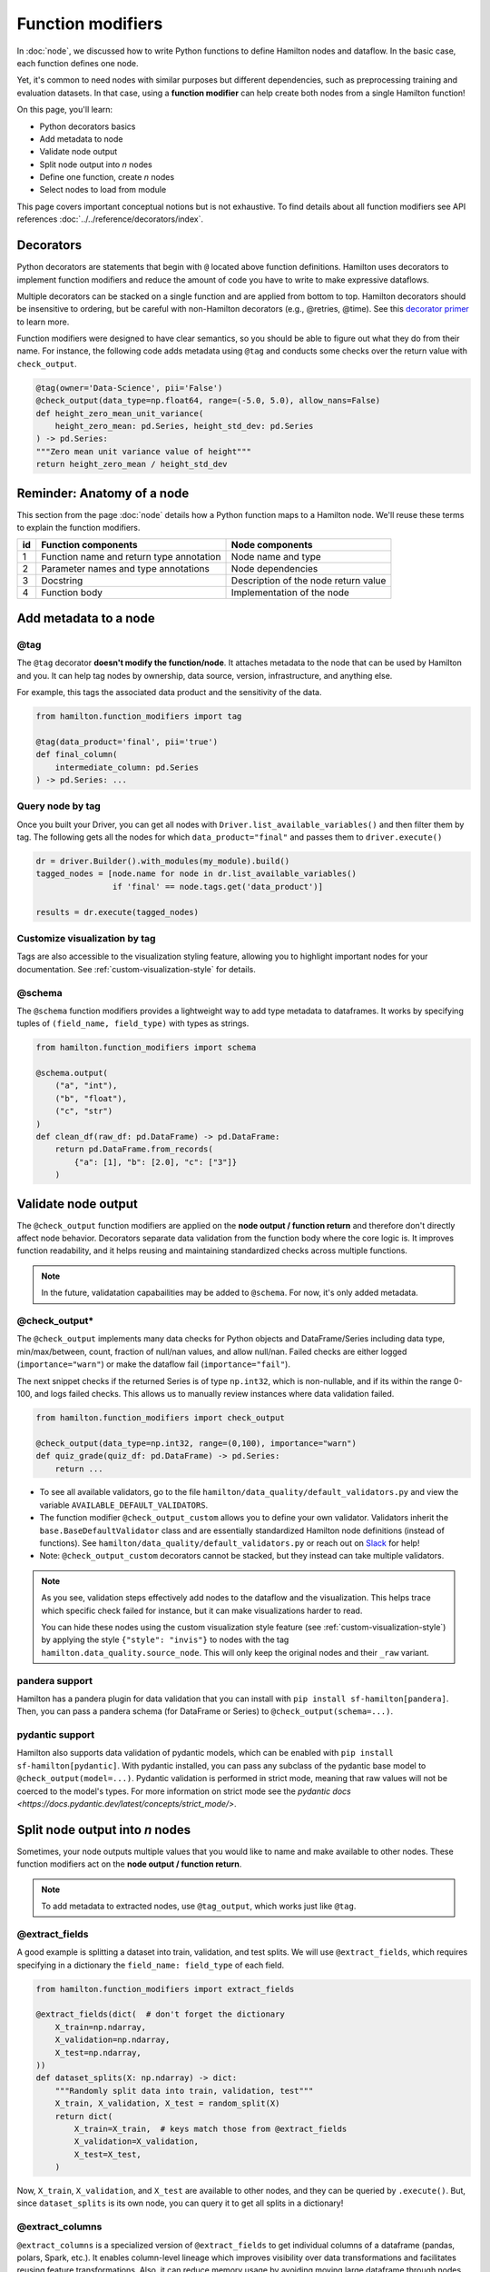 ==================
Function modifiers
==================

In :doc:`node`, we discussed how to write Python functions to define Hamilton nodes and dataflow. In the basic case, each function defines one node.

Yet, it's common to need nodes with similar purposes but different dependencies, such as preprocessing training and evaluation datasets. In that case, using a **function modifier** can help create both nodes from a single Hamilton function!

On this page, you'll learn:

- Python decorators basics
- Add metadata to node
- Validate node output
- Split node output into *n* nodes
- Define one function, create *n* nodes
- Select nodes to load from module

This page covers important conceptual notions but is not exhaustive. To find details about all function modifiers see API references :doc:`../../reference/decorators/index`.

Decorators
----------

Python decorators are statements that begin with ``@`` located above function definitions. Hamilton uses decorators to implement function modifiers and reduce the amount of code you have to write to make expressive dataflows.

Multiple decorators can be stacked on a single function and are applied from bottom to top. Hamilton decorators should be insensitive to ordering, but be careful with non-Hamilton decorators (e.g., @retries, @time). See this `decorator primer <https://realpython.com/primer-on-python-decorators/>`_ to learn more.

Function modifiers were designed to have clear semantics, so you should be able to figure out what they do from their name. For instance, the following code adds metadata using ``@tag`` and conducts some checks over the return value with ``check_output``.

.. code-block:: python

    @tag(owner='Data-Science', pii='False')
    @check_output(data_type=np.float64, range=(-5.0, 5.0), allow_nans=False)
    def height_zero_mean_unit_variance(
        height_zero_mean: pd.Series, height_std_dev: pd.Series
    ) -> pd.Series:
    """Zero mean unit variance value of height"""
    return height_zero_mean / height_std_dev



Reminder: Anatomy of a node
---------------------------

This section from the page :doc:`node` details how a Python function maps to a Hamilton node. We'll reuse these terms to explain the function modifiers.

.. image:: ../_static/function_anatomy.png
    :scale: 13%
    :align: center


.. list-table::
   :header-rows: 1

   * - id
     - Function components
     - Node components
   * - 1
     - Function name and return type annotation
     - Node name and type
   * - 2
     - Parameter names and type annotations
     - Node dependencies
   * - 3
     - Docstring
     - Description of the node return value
   * - 4
     - Function body
     - Implementation of the node


.. _tag-decorators:

Add metadata to a node
----------------------

@tag
~~~~~~~~
The ``@tag`` decorator **doesn't modify the function/node**. It attaches metadata to the node that can be used by Hamilton and you. It can help tag nodes by ownership, data source, version, infrastructure, and anything else.

For example, this tags the associated data product and the sensitivity of the data.

.. code-block:: python

    from hamilton.function_modifiers import tag

    @tag(data_product='final', pii='true')
    def final_column(
        intermediate_column: pd.Series
    ) -> pd.Series: ...


Query node by tag
~~~~~~~~~~~~~~~~~

Once you built your Driver, you can get all nodes with ``Driver.list_available_variables()`` and then filter them by tag. The following gets all the nodes for which ``data_product="final"`` and passes them to ``driver.execute()``

.. code-block:: python

    dr = driver.Builder().with_modules(my_module).build()
    tagged_nodes = [node.name for node in dr.list_available_variables()
                    if 'final' == node.tags.get('data_product')]

    results = dr.execute(tagged_nodes)


Customize visualization by tag
~~~~~~~~~~~~~~~~~~~~~~~~~~~~~~

Tags are also accessible to the visualization styling feature, allowing you to highlight important nodes for your documentation. See :ref:`custom-visualization-style` for details.

.. image:: ./_function-modifiers/custom_viz.png
    :height: 250px

@schema
~~~~~~~

The ``@schema`` function modifiers provides a lightweight way to add type metadata to dataframes. It works by specifying tuples of ``(field_name, field_type)`` with types as strings.

.. code-block:: python

    from hamilton.function_modifiers import schema

    @schema.output(
        ("a", "int"),
        ("b", "float"),
        ("c", "str")
    )
    def clean_df(raw_df: pd.DataFrame) -> pd.DataFrame:
        return pd.DataFrame.from_records(
            {"a": [1], "b": [2.0], "c": ["3"]}
        )

.. image:: ./_function-modifiers/schema.png


Validate node output
--------------------

The ``@check_output`` function modifiers are applied on the **node output / function return** and therefore don't directly affect node behavior. Decorators separate data validation from the function body where the core logic is. It improves function readability, and it helps reusing and maintaining standardized checks across multiple functions.

.. note::

    In the future, validatation capabailities may be added to ``@schema``. For now, it's only added metadata.

@check_output*
~~~~~~~~~~~~~~

The ``@check_output`` implements many data checks for Python objects and DataFrame/Series including data type, min/max/between, count, fraction of null/nan values, and allow null/nan. Failed checks are either logged (``importance="warn"``) or make the dataflow fail (``importance="fail"``).

The next snippet checks if the returned Series is of type ``np.int32``, which is non-nullable, and if its within the range 0-100, and logs failed checks. This allows us to manually review instances where data validation failed.

.. code-block:: python

    from hamilton.function_modifiers import check_output

    @check_output(data_type=np.int32, range=(0,100), importance="warn")
    def quiz_grade(quiz_df: pd.DataFrame) -> pd.Series:
        return ...

.. image:: ./_function-modifiers/check_output.png


- To see all available validators, go to the file ``hamilton/data_quality/default_validators.py`` and view the variable ``AVAILABLE_DEFAULT_VALIDATORS``.
- The function modifier ``@check_output_custom`` allows you to define your own validator. Validators inherit the ``base.BaseDefaultValidator`` class and are essentially standardized Hamilton node definitions (instead of functions). See ``hamilton/data_quality/default_validators.py`` or reach out on `Slack <https://join.slack.com/t/hamilton-opensource/shared_invite/zt-2niepkra8-DGKGf_tTYhXuJWBTXtIs4g>`_ for help!
- Note: ``@check_output_custom`` decorators cannot be stacked, but they instead can take multiple validators.

.. note::

    As you see, validation steps effectively add nodes to the dataflow and the visualization. This helps trace which specific check failed for instance, but it can make visualizations harder to read.

    You can hide these nodes using the custom visualization style feature (see :ref:`custom-visualization-style`) by applying the style ``{"style": "invis"}`` to nodes with the tag ``hamilton.data_quality.source_node``. This will only keep the original nodes and their ``_raw`` variant.

pandera support
~~~~~~~~~~~~~~~

Hamilton has a pandera plugin for data validation that you can install with ``pip install sf-hamilton[pandera]``. Then, you can pass a pandera schema (for DataFrame or Series) to ``@check_output(schema=...)``.


pydantic support
~~~~~~~~~~~~~~~~

Hamilton also supports data validation of pydantic models, which can be enabled with ``pip install sf-hamilton[pydantic]``. With pydantic installed, you can pass any subclass of the pydantic base model to ``@check_output(model=...)``. Pydantic validation is performed in strict mode, meaning that raw values will not be coerced to the model's types. For more information on strict mode see the `pydantic docs <https://docs.pydantic.dev/latest/concepts/strict_mode/>`.


Split node output into *n* nodes
--------------------------------

Sometimes, your node outputs multiple values that you would like to name and make available to other nodes. These function modifiers act on the **node output / function return**.

.. note::

    To add metadata to extracted nodes, use ``@tag_output``, which works just like ``@tag``.

@extract_fields
~~~~~~~~~~~~~~~

A good example is splitting a dataset into train, validation, and test splits. We will use ``@extract_fields``, which requires specifying in a dictionary the ``field_name: field_type`` of each field.

.. code-block:: python

    from hamilton.function_modifiers import extract_fields

    @extract_fields(dict(  # don't forget the dictionary
        X_train=np.ndarray,
        X_validation=np.ndarray,
        X_test=np.ndarray,
    ))
    def dataset_splits(X: np.ndarray) -> dict:
        """Randomly split data into train, validation, test"""
        X_train, X_validation, X_test = random_split(X)
        return dict(
            X_train=X_train,  # keys match those from @extract_fields
            X_validation=X_validation,
            X_test=X_test,
        )

.. image:: ./_function-modifiers/extract_fields.png
    :height: 250px


Now, ``X_train``, ``X_validation``, and ``X_test`` are available to other nodes, and they can be queried by ``.execute()``. But, since ``dataset_splits`` is its own node, you can query it to get all splits in a dictionary!

@extract_columns
~~~~~~~~~~~~~~~~

``@extract_columns`` is a specialized version of ``@extract_fields`` to get individual columns of a dataframe (pandas, polars, Spark, etc.). It enables column-level lineage which improves visibility over data transformations and facilitates reusing feature transformations. Also, it can reduce memory usage by avoiding moving large dataframe through nodes.

Since it knows how to extract series from a dataframe, you just have to specify the column names.

.. code-block:: python

    from hamilton.function_modifiers import extract_columns

    # assuming `user_id` and `weekday` are existing columns
    # note that strings are passed directly, without a list
    @extract_columns("user_id", "weekday")
    def clean_df(raw_df: pd.DataFrame) -> pd.DataFrame:
        """Clean my data"""
        clean_df = clean_my_data(raw_df)
        return clean_df

.. image:: ./_function-modifiers/extract_columns.png
    :height: 250px


Define one function, create *n* nodes
-------------------------------------

The family of ``@parameterize`` function modifiers allows the creation of multiple nodes with the same **node implementation / function body** (and therefore output type), but different **node inputs**.

This has many applications, such as producing the same performance plot for multiple models or computing groupby aggregates along different dimensions.

@parameterize
~~~~~~~~~~~~~

You need to specify the generated **node name**, a dictionary of dependencies, and optionally a docstring. For the dependencies, you can pass constants with ``value()`` or get them from the dataflow by passing a node name to ``source()``. These notions are tricky at first, but let's look at an example:

We create 3 nodes: ``revenue_by_age``, ``revenue_by_country``, ``revenue_by_occupation``. For each, we get the dataframe ``df`` from the dataflow using ``source()`` and specify a different ``groupby_col`` with ``value()``. Also, the docstring uses ``{groupby_col}`` to have the value inserted.

.. code-block:: python

    from hamilton.function_modifiers import parameterize
    from hamilton.function_modifiers import source, value

    @parameterize(
        revenue_by_age=dict(df=source("df"), groupby_col=value("age")),
        revenue_by_country=dict(df=source("df"), groupby_col=value("country")),
        revenue_by_occupation=dict(df=source("df"), groupby_col=value("occupation")),
    )
    def population_metrics(df: pd.DataFrame, groupby_col: str) -> dict:
        """Compute df metrics aggregates over dimension {groupby_col}"""
        return df.groupby(groupby_col)["revenue"] \
                 .agg(["mean", "min", "max"]) \
                 .to_dict()

.. image:: ./_function-modifiers/parameterize.png

- The above example mixes constant ``value()`` and dataflow ``source()`` dependencies. The syntax is indeed verbose. Simplified syntaxes are available through ``@parameterize_values`` and ``@parameterize_sources`` if you only need one type of dependency.
- If you need to extract columns from the output of a generated node, use ``@parameterize_extract_columns``

.. _config-decorators:

Select functions to include
---------------------------

The family of ``@config`` decorators doesn't modify the function. Rather, it tells the Driver which functions from the module (and therefore nodes) to include in the dataflow. This helps projects that need to run in different contexts (e.g., locally vs orchestrator) or need to swap different implementations of a node (e.g., ML experiments, code migration, A/B testing).

.. note::

    At first, there can be confusion between ``@config`` and the ``inputs`` and ``overrides`` of the Driver's ``.execute()`` and ``.materialize()`` methods. In common language, people might refer to the ``.execute(inputs=..., overrides=...)`` as a configuration. However, these two affect the values passing through the dataflow **once the Driver is built** while ``@config`` determines **how the Driver is built**.

@config
~~~~~~~

For the decorator, you must specify one or more ``key=value`` pairs. Then, you need to add to the Builder ``.with_config()`` and give it a dictionary of ``key=value`` pairs. This will determine which functions to load.

This example uses ``@config.when()`` to select between a binary classifier and a regressor model. Notice a few elements:

- both functions have the same name ``base_model`` with a suffix ``__binary`` or ``__regression``. This is required because Python enforces unique function names. After the config determines which function to load, Hamilton will remove the suffix from the node name.
- the two functions have different return types, so ``train_model`` needs to annotate ``base_model`` as a ``Union[]`` type.

.. code-block:: python

    # model_training.py
    from hamilton.function_modifiers import config

    @config.when(task="binary_classification")
    def base_model__binary() -> XGBClassifier:
        return XGBClassifier(...)

    @config.when(task="continuous_regression")
    def base_model__regression() -> XGBRegressor:
        return XGBRegressor(...)

    def train_model(
        base_model: Union[XGBClassifier, XGBRegressor],
        X: np.ndarray,
        y: np.ndarray,
    ) -> Union[XGBClassifier, XGBRegressor]:
        return ...

    # run.py
    dr = (
        driver.Builder()
        .with_modules(model_training)
        .with_config(dict(task="continuous_regression"))
        .build()
    )

.. image:: ./_function-modifiers/config_1.png
    :height: 168px
.. image:: ./_function-modifiers/config_2.png
    :height: 168px

In the above example, if the Driver receives no value for the key ``task`` or the value isn't ``"binary_classification"`` or ``"continuous_regression"``, there would be no ``base_model`` node loaded and ``train_model`` would fail.

Using ``@config.when_not()`` can help set up a default case and ensure a ``base_model`` node is always loaded.

.. code-block:: python

    @config.when(library="xgboost")
    def base_model__xgboost() -> XGBClassifier:
        return XGBClassifier(...)

    @config.when_not(library="xgboost")
    def base_model__default() -> sklearn.ensemble.RandomForestRegressor:
        return sklearn.ensemble.RandomForestRegressor(...)


There exists also ``@config.when_in()`` and ``@config.when_not_in()`` that accept a list of values to check. Expanding on the previous example:

.. code-block:: python

    @config.when(library="xgboost")
    def base_model__xgboost() -> XGBClassifier:
        return XGBClassifier(...)

    @config.when(library="lightgbm")
    def base_model__lightgbm() -> LGBMClassifier:
        return LGBMClassifier(...)

    @config.when_not_in(library=["xgboost", "lightgbm"])
    def base_model__default() -> sklearn.ensemble.RandomForestRegressor:
        return sklearn.ensemble.RandomForestRegressor(...)

.. _loader-saver-decorators:

Load and save external data
---------------------------

Most dataflows require reading or writing data to external sources in some capacity. It's a good idea to conduct this step in a node separated from transformations to trace failures more easily.

Nevertheless, adding one function per read/write becomes tedious and hard to maintain. Hamilton provides well-tested implementations for common formats (JSON, CSV, Parquet, etc.) available through ``@load_from`` and ``@save_to`` decorators and materializers (see :doc:`materialization`).

More formats are available through Hamilton plugins, and you should be able to add your own custom loader/saver (reach out on `Slack <https://join.slack.com/t/hamilton-opensource/shared_invite/zt-2niepkra8-DGKGf_tTYhXuJWBTXtIs4g>`_ for help!)

@load_from
~~~~~~~~~~

You can think of ``@load_from`` as adding an upstream node. The next example specifies the ``path`` of the file, which will be loaded in the variable ``raw_data``. Note that the variable type should be compatible with the loaded file (``dict`` for JSON here).

.. code-block:: python

    @load_from.json(path="/path/to/file.json")
    def normalized_data(raw_data: dict) -> dict:
        return ...

.. image:: ./_function-modifiers/load_from.png
    :height: 168px

It is possible to use ``source()`` (like in ``@parameterize``) to specify the file path from the driver code. See:

.. code-block:: python

    # functions.py
    @load_from.json(path=source("raw_data_path"))
    def normalized_data(raw_data: dict) -> dict:
        return ...

    # run.py
    dr = driver.Builder().with_modules(functions).build()
    dr.execute(["normalized_data"], inputs=dict(raw_data_path="./this/file.json"))

You will need to use the ``inject_`` keyword when you load multiple files into a node or your function has multiple parameters.

.. code-block:: python

    @load_from.json(path="/path/to/logs.json", inject_="logs1")
    @load_from.json(path="/path/to/other/logs.json", inject_="logs2")
    def merged_logs(logs1: dict, logs2: dict) -> dict:
        return ...

.. image:: ./_function-modifiers/load_from_inject.png
    :height: 168px

@save_to
~~~~~~~~

The ``@save_to`` decorator works very similarly to ``@load_from``. In this case, ``path=...`` specifies where the data will be saved, and an ``output_name_`` is required to be able to request the node from ``Driver.execute()``. Here again, ``source()`` can be used.

.. code-block:: python

    # functions.py
    @save_to.json(path=source("metrics_path"), output_name_="metrics_to_json")
    def eval_metric(x: np.ndarray, y: np.ndarray) -> dict:
        return dict(...)

    # run.py
    dr = driver.Builder().with_modules(functions).build()
    dr.execute(["metrics_to_json"], inputs=dict(metrics_path="./out/metrics.json"))

.. image:: ./_function-modifiers/save_to.png
    :height: 168px
